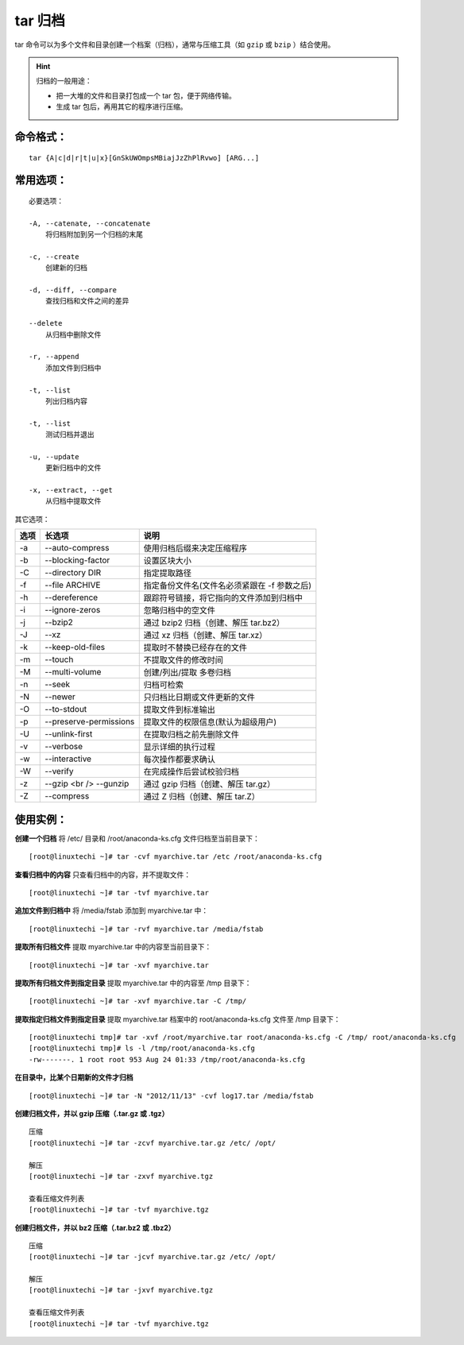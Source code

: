 tar 归档
####################################

tar 命令可以为多个文件和目录创建一个档案（归档），通常与压缩工具（如 ``gzip`` 或 ``bzip`` ）结合使用。

.. hint ::

    归档的一般用途：

    - 把一大堆的文件和目录打包成一个 tar 包，便于网络传输。
    - 生成 tar 包后，再用其它的程序进行压缩。


命令格式：
************************************

.. highlight:: none

::

    tar {A|c|d|r|t|u|x}[GnSkUWOmpsMBiajJzZhPlRvwo] [ARG...]


常用选项：
************************************

::

    必要选项：

    -A, --catenate, --concatenate
        将归档附加到另一个归档的末尾

    -c, --create
        创建新的归档

    -d, --diff, --compare
        查找归档和文件之间的差异

    --delete
        从归档中删除文件

    -r, --append
        添加文件到归档中

    -t, --list
        列出归档内容

    -t, --list
        测试归档并退出

    -u, --update
        更新归档中的文件

    -x, --extract, --get
        从归档中提取文件


其它选项：

======    ===========================    ============
选项        长选项                           说明
======    ===========================    ============
-a         --auto-compress                使用归档后缀来决定压缩程序
-b         --blocking-factor              设置区块大小
-C         --directory DIR                指定提取路径
-f         --file ARCHIVE                 指定备份文件名(文件名必须紧跟在 -f 参数之后)
-h         --dereference                  跟踪符号链接，将它指向的文件添加到归档中
-i         --ignore-zeros                 忽略归档中的空文件
-j         --bzip2                        通过 bzip2 归档（创建、解压 tar.bz2）
-J         --xz                           通过 xz 归档（创建、解压 tar.xz）
-k         --keep-old-files               提取时不替换已经存在的文件
-m         --touch                        不提取文件的修改时间
-M         --multi-volume                 创建/列出/提取 多卷归档
-n         --seek                         归档可检索
-N         --newer                        只归档比日期或文件更新的文件
-O         --to-stdout                    提取文件到标准输出
-p         --preserve-permissions         提取文件的权限信息(默认为超级用户)
-U         --unlink-first                 在提取归档之前先删除文件
-v         --verbose                      显示详细的执行过程
-w         --interactive                  每次操作都要求确认
-W         --verify                       在完成操作后尝试校验归档
-z         --gzip <br /> --gunzip         通过 gzip 归档（创建、解压 tar.gz）
-Z         --compress                     通过 Z 归档（创建、解压 tar.Z）
======    ===========================    ============


使用实例：
************************************


**创建一个归档** 将 /etc/ 目录和 /root/anaconda-ks.cfg 文件归档至当前目录下：

::

    [root@linuxtechi ~]# tar -cvf myarchive.tar /etc /root/anaconda-ks.cfg


**查看归档中的内容** 只查看归档中的内容，并不提取文件：

::

    [root@linuxtechi ~]# tar -tvf myarchive.tar


**追加文件到归档中** 将 /media/fstab 添加到 myarchive.tar 中：

::

    [root@linuxtechi ~]# tar -rvf myarchive.tar /media/fstab


**提取所有归档文件** 提取 myarchive.tar 中的内容至当前目录下：

::

    [root@linuxtechi ~]# tar -xvf myarchive.tar


**提取所有归档文件到指定目录** 提取 myarchive.tar 中的内容至 /tmp 目录下：

::

    [root@linuxtechi ~]# tar -xvf myarchive.tar -C /tmp/  


**提取指定归档文件到指定目录** 提取 myarchive.tar 档案中的 root/anaconda-ks.cfg 文件至 /tmp 目录下：

::

    [root@linuxtechi tmp]# tar -xvf /root/myarchive.tar root/anaconda-ks.cfg -C /tmp/ root/anaconda-ks.cfg
    [root@linuxtechi tmp]# ls -l /tmp/root/anaconda-ks.cfg
    -rw-------. 1 root root 953 Aug 24 01:33 /tmp/root/anaconda-ks.cfg

**在目录中，比某个日期新的文件才归档**

::

    [root@linuxtechi ~]# tar -N "2012/11/13" -cvf log17.tar /media/fstab


**创建归档文件，并以 gzip 压缩（.tar.gz 或 .tgz）**

::

    压缩
    [root@linuxtechi ~]# tar -zcvf myarchive.tar.gz /etc/ /opt/

    解压
    [root@linuxtechi ~]# tar -zxvf myarchive.tgz

    查看压缩文件列表
    [root@linuxtechi ~]# tar -tvf myarchive.tgz


**创建归档文件，并以 bz2 压缩（.tar.bz2 或 .tbz2）**

::

    压缩
    [root@linuxtechi ~]# tar -jcvf myarchive.tar.gz /etc/ /opt/

    解压
    [root@linuxtechi ~]# tar -jxvf myarchive.tgz

    查看压缩文件列表
    [root@linuxtechi ~]# tar -tvf myarchive.tgz

